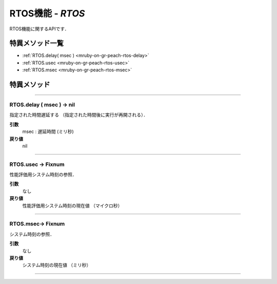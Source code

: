 
.. _gr-peach+tecs-rtos:

RTOS機能 - `RTOS`
=================

RTOS機能に関するAPIです．

特異メソッド一覧
----------------

* :ref:`RTOS.delay( msec ) <mruby-on-gr-peach-rtos-delay>`
* :ref:`RTOS.usec <mruby-on-gr-peach-rtos-usec>`
* :ref:`RTOS.msec <mruby-on-gr-peach-rtos-msec>`


特異メソッド
----------------

----

.. _mruby-on-gr-peach-rtos-delay:

RTOS.delay ( msec ) -> nil
^^^^^^^^^^^^^^^^^^^^^^^^^^

指定された時間遅延する （指定された時間後に実行が再開される）．

**引数**
  msec : 遅延時間 (ミリ秒)

**戻り値**
  nil

----

.. _mruby-on-gr-peach-rtos-usec:

RTOS.usec -> Fixnum
^^^^^^^^^^^^^^^^^^^^^^^^

性能評価用システム時刻の参照．

**引数**
  なし

**戻り値**
  性能評価用システム時刻の現在値 （マイクロ秒）

----

.. _mruby-on-gr-peach-rtos-msec:

RTOS.msec-> Fixnum
^^^^^^^^^^^^^^^^^^^^^^^^

システム時刻の参照．

**引数**
  なし

**戻り値**
  システム時刻の現在値 （ミリ秒）

----

.. code-block:: ruby
  :caption: rtos_sample.rb

